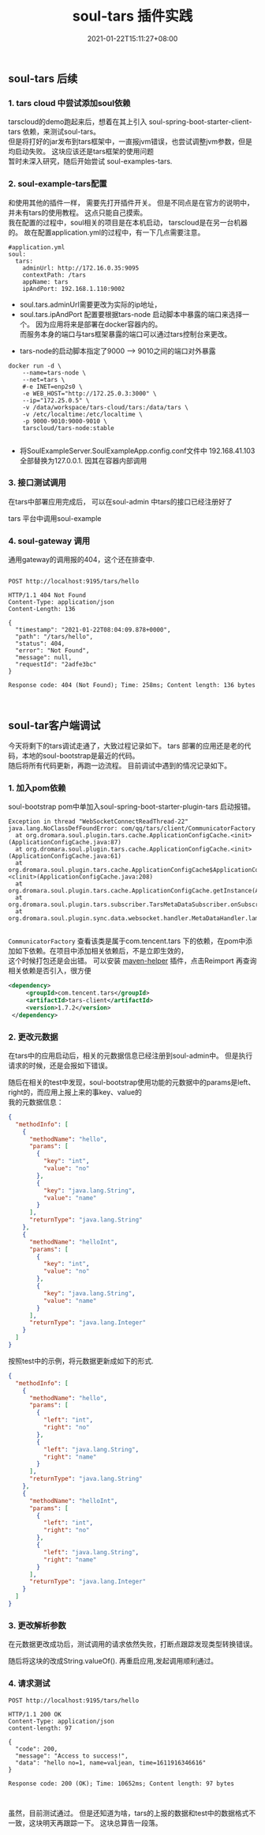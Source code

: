 #+title: soul-tars 插件实践
#+date:  2021-01-22T15:11:27+08:00
#+weight: 5

** soul-tars 后续

*** 1. tars cloud 中尝试添加soul依赖
      
     tarscloud的demo跑起来后，想着在其上引入 soul-spring-boot-starter-client-tars 依赖，来测试soul-tars。  \\
     但是将打好的jar发布到tars框架中，一直报jvm错误，也尝试调整jvm参数，但是均启动失败。 这块应该还是tars框架的使用问题 \\
     暂时未深入研究，随后开始尝试 soul-examples-tars. 
      
   [[file:../images/tars-demo-erro.png]] 
      
*** 2. soul-example-tars配置
      
     和使用其他的插件一样， 需要先打开插件开关。 但是不同点是在官方的说明中，并未有tars的使用教程。 这点只能自己摸索。  \\
     我在配置的过程中，soul相关的项目是在本机启动， tarscloud是在另一台机器的。 故在配置application.yml的过程中，有一下几点需要注意。
     
#+begin_src 
#application.yml
soul:
  tars:
    adminUrl: http://172.16.0.35:9095
    contextPath: /tars
    appName: tars
    ipAndPort: 192.168.1.110:9002
#+end_src
     - soul.tars.adminUrl需要更改为实际的ip地址，
     - soul.tars.ipAndPort 配置要根据tars-node 启动脚本中暴露的端口来选择一个。 因为应用将来是部署在docker容器内的。\\
       而服务本身的端口与tars框架暴露的端口可以通过tars控制台来更改。

    [[file:../images/soul-tars-cnf.png]] 

     - tars-node的启动脚本指定了9000 --> 9010之间的端口对外暴露
#+begin_src 
docker run -d \
    --name=tars-node \
    --net=tars \
    #-e INET=enp2s0 \
    -e WEB_HOST="http://172.25.0.3:3000" \
    --ip="172.25.0.5" \
    -v /data/workspace/tars-cloud/tars:/data/tars \
    -v /etc/localtime:/etc/localtime \
    -p 9000-9010:9000-9010 \
    tarscloud/tars-node:stable

#+end_src
      
     - 将SoulExampleServer.SoulExampleApp.config.conf文件中 192.168.41.103 全部替换为127.0.0.1. 因其在容器内部调用

*** 3. 接口测试调用
    在tars中部署应用完成后， 可以在soul-admin 中tars的接口已经注册好了
     
   [[file:../images/soul-tars-select.png]]

    tars 平台中调用soul-example
   [[file:../images/soul-tars-api.png]] 

*** 4. soul-gateway 调用
   通用gateway的调用报的404，这个还在排查中.

#+begin_src  shell

POST http://localhost:9195/tars/hello

HTTP/1.1 404 Not Found
Content-Type: application/json
Content-Length: 136

{
  "timestamp": "2021-01-22T08:04:09.878+0000",
  "path": "/tars/hello",
  "status": 404,
  "error": "Not Found",
  "message": null,
  "requestId": "2adfe3bc"
}

Response code: 404 (Not Found); Time: 258ms; Content length: 136 bytes


#+end_src


** soul-tar客户端调试
  今天将剩下的tars调试走通了，大致过程记录如下。 tars 部署的应用还是老的代码，本地的soul-bootstrap是最近的代码。\\
  随后将所有代码更新，再跑一边流程。 目前调试中遇到的情况记录如下。
  
*** 1. 加入pom依赖
    soul-bootstrap pom中单加入soul-spring-boot-starter-plugin-tars 启动报错。 

#+begin_src shell
  Exception in thread "WebSocketConnectReadThread-22" java.lang.NoClassDefFoundError: com/qq/tars/client/CommunicatorFactory
	at org.dromara.soul.plugin.tars.cache.ApplicationConfigCache.<init>(ApplicationConfigCache.java:87)
	at org.dromara.soul.plugin.tars.cache.ApplicationConfigCache.<init>(ApplicationConfigCache.java:61)
	at org.dromara.soul.plugin.tars.cache.ApplicationConfigCache$ApplicationConfigCacheInstance.<clinit>(ApplicationConfigCache.java:208)
	at org.dromara.soul.plugin.tars.cache.ApplicationConfigCache.getInstance(ApplicationConfigCache.java:198)
	at org.dromara.soul.plugin.tars.subscriber.TarsMetaDataSubscriber.onSubscribe(TarsMetaDataSubscriber.java:49)
	at org.dromara.soul.plugin.sync.data.websocket.handler.MetaDataHandler.lambda$null$0(MetaDataHandler.java:42)

#+end_src

    ~CommunicatorFactory~ 查看该类是属于com.tencent.tars 下的依赖，在pom中添加如下依赖。在项目中添加相关依赖后，不是立即生效的，\\
    这个时候打包还是会出错。 可以安装 [[https://plugins.jetbrains.com/plugin/7179-maven-helper][maven-helper]] 插件，点击Reimport 再查询相关依赖是否引入，很方便

#+begin_src xml
       <dependency>
            <groupId>com.tencent.tars</groupId>
            <artifactId>tars-client</artifactId>
            <version>1.7.2</version>
        </dependency>
#+end_src

[[file:../images/tars-maven.png]]

*** 2. 更改元数据
    在tars中的应用启动后，相关的元数据信息已经注册到soul-admin中。 但是执行请求的时候，还是会报如下错误。

[[file:../images/tar-param-error.png]]

   随后在相关的test中发现，soul-bootstrap使用功能的元数据中的params是left、right的，而应用上报上来的事key、value的 \\
   我的元数据信息：
#+begin_src json
{
  "methodInfo": [
    {
      "methodName": "hello",
      "params": [
        {
          "key": "int",
          "value": "no"
        },
        {
          "key": "java.lang.String",
          "value": "name"
        }
      ],
      "returnType": "java.lang.String"
    },
    {
      "methodName": "helloInt",
      "params": [
        {
          "key": "int",
          "value": "no"
        },
        {
          "key": "java.lang.String",
          "value": "name"
        }
      ],
      "returnType": "java.lang.Integer"
    }
  ]
}

#+end_src


   按照test中的示例，将元数据更新成如下的形式.
#+begin_src json
{
  "methodInfo": [
    {
      "methodName": "hello",
      "params": [
        {
          "left": "int",
          "right": "no"
        },
        {
          "left": "java.lang.String",
          "right": "name"
        }
      ],
      "returnType": "java.lang.String"
    },
    {
      "methodName": "helloInt",
      "params": [
        {
          "left": "int",
          "right": "no"
        },
        {
          "left": "java.lang.String",
          "right": "name"
        }
      ],
      "returnType": "java.lang.Integer"
    }
  ]
}

#+end_src

*** 3. 更改解析参数
    在元数据更改成功后，测试调用的请求依然失败，打断点跟踪发现类型转换错误。
[[file:../images/tar-param-cast.png]]

    随后将这块的改成String.valueOf(). 再重启应用,发起调用顺利通过。
[[file:../images/tar-param-change.png]]

*** 4. 请求测试
#+begin_src  shell
POST http://localhost:9195/tars/hello

HTTP/1.1 200 OK
Content-Type: application/json
content-length: 97

{
  "code": 200,
  "message": "Access to success!",
  "data": "hello no=1, name=valjean, time=1611916346616"
}

Response code: 200 (OK); Time: 10652ms; Content length: 97 bytes


#+end_src

    虽然，目前测试通过。 但是还知道为啥，tars的上报的数据和test中的数据格式不一致，这块明天再跟踪一下。 这块总算告一段落。
    
